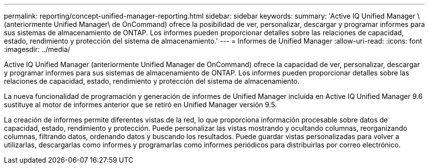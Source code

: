 ---
permalink: reporting/concept-unified-manager-reporting.html 
sidebar: sidebar 
keywords:  
summary: 'Active IQ Unified Manager \(anteriormente Unified Manager\ de OnCommand) ofrece la posibilidad de ver, personalizar, descargar y programar informes para sus sistemas de almacenamiento de ONTAP. Los informes pueden proporcionar detalles sobre las relaciones de capacidad, estado, rendimiento y protección del sistema de almacenamiento.' 
---
= Informes de Unified Manager
:allow-uri-read: 
:icons: font
:imagesdir: ../media/


[role="lead"]
Active IQ Unified Manager (anteriormente Unified Manager de OnCommand) ofrece la capacidad de ver, personalizar, descargar y programar informes para sus sistemas de almacenamiento de ONTAP. Los informes pueden proporcionar detalles sobre las relaciones de capacidad, estado, rendimiento y protección del sistema de almacenamiento.

La nueva funcionalidad de programación y generación de informes de Unified Manager incluida en Active IQ Unified Manager 9.6 sustituye al motor de informes anterior que se retiró en Unified Manager versión 9.5.

La creación de informes permite diferentes vistas de la red, lo que proporciona información procesable sobre datos de capacidad, estado, rendimiento y protección. Puede personalizar las vistas mostrando y ocultando columnas, reorganizando columnas, filtrando datos, ordenando datos y buscando los resultados. Puede guardar vistas personalizadas para volver a utilizarlas, descargarlas como informes y programarlas como informes periódicos para distribuirlas por correo electrónico.
